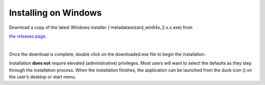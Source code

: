 =====================
Installing on Windows
=====================

| Download a copy of the latest Windows installer (`metadatawizard_win64x_2.x.x.exe) from
`the releases page
<https://github.com/usgs/fort-pymdwizard/releases>`_.

|
Once the download is complete, double click on the downloaded.exe file to begin the installation.

Installation **does not** require elevated (administrative) privileges. Most users will want to select the defaults as they step through the installation process. When the installation finishes, the application can be launched from the duck icon (|duck|) on the user’s desktop or start menu.

.. |duck| image:: img/duck.png
   :width: 18pt
